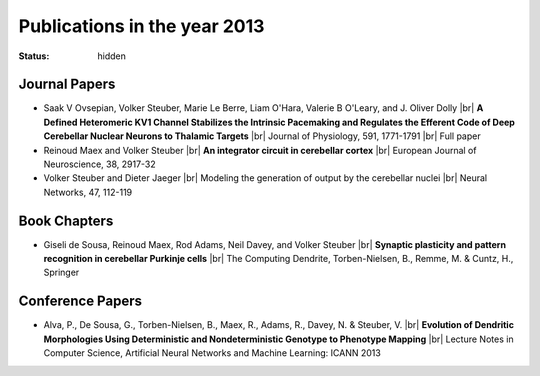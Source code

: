 Publications in the year 2013
#############################
:status: hidden

Journal Papers
--------------

- Saak V Ovsepian, Volker Steuber, Marie Le Berre, Liam O'Hara, Valerie B O'Leary, and J. Oliver Dolly |br|
  **A Defined Heteromeric KV1 Channel Stabilizes the Intrinsic Pacemaking and Regulates the Efferent Code of Deep Cerebellar Nuclear Neurons to Thalamic Targets** |br|
  Journal of Physiology, 591, 1771-1791 |br|
  Full paper

- Reinoud Maex and Volker Steuber |br|
  **An integrator circuit in cerebellar cortex** |br|
  European Journal of Neuroscience, 38, 2917-32 

- Volker Steuber and Dieter Jaeger |br|
  Modeling the generation of output by the cerebellar nuclei |br|
  Neural Networks, 47, 112-119


Book Chapters
--------------

- Giseli de Sousa, Reinoud Maex, Rod Adams, Neil Davey, and Volker Steuber |br|
  **Synaptic plasticity and pattern recognition in cerebellar Purkinje cells** |br|
  The Computing Dendrite, Torben-Nielsen, B., Remme, M. & Cuntz, H., Springer


Conference Papers
-----------------

- Alva, P., De Sousa, G., Torben-Nielsen, B., Maex, R., Adams, R., Davey, N. & Steuber, V. |br|
  **Evolution of Dendritic Morphologies Using Deterministic and Nondeterministic Genotype to Phenotype Mapping** |br|
  Lecture Notes in Computer Science, Artificial Neural Networks and Machine Learning: ICANN 2013
         
.. |br| raw:: html

    <br />
